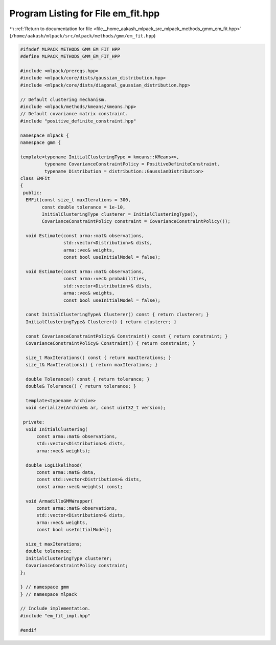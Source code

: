 
.. _program_listing_file__home_aakash_mlpack_src_mlpack_methods_gmm_em_fit.hpp:

Program Listing for File em_fit.hpp
===================================

|exhale_lsh| :ref:`Return to documentation for file <file__home_aakash_mlpack_src_mlpack_methods_gmm_em_fit.hpp>` (``/home/aakash/mlpack/src/mlpack/methods/gmm/em_fit.hpp``)

.. |exhale_lsh| unicode:: U+021B0 .. UPWARDS ARROW WITH TIP LEFTWARDS

.. code-block:: cpp

   
   #ifndef MLPACK_METHODS_GMM_EM_FIT_HPP
   #define MLPACK_METHODS_GMM_EM_FIT_HPP
   
   #include <mlpack/prereqs.hpp>
   #include <mlpack/core/dists/gaussian_distribution.hpp>
   #include <mlpack/core/dists/diagonal_gaussian_distribution.hpp>
   
   // Default clustering mechanism.
   #include <mlpack/methods/kmeans/kmeans.hpp>
   // Default covariance matrix constraint.
   #include "positive_definite_constraint.hpp"
   
   namespace mlpack {
   namespace gmm {
   
   template<typename InitialClusteringType = kmeans::KMeans<>,
            typename CovarianceConstraintPolicy = PositiveDefiniteConstraint,
            typename Distribution = distribution::GaussianDistribution>
   class EMFit
   {
    public:
     EMFit(const size_t maxIterations = 300,
           const double tolerance = 1e-10,
           InitialClusteringType clusterer = InitialClusteringType(),
           CovarianceConstraintPolicy constraint = CovarianceConstraintPolicy());
   
     void Estimate(const arma::mat& observations,
                   std::vector<Distribution>& dists,
                   arma::vec& weights,
                   const bool useInitialModel = false);
   
     void Estimate(const arma::mat& observations,
                   const arma::vec& probabilities,
                   std::vector<Distribution>& dists,
                   arma::vec& weights,
                   const bool useInitialModel = false);
   
     const InitialClusteringType& Clusterer() const { return clusterer; }
     InitialClusteringType& Clusterer() { return clusterer; }
   
     const CovarianceConstraintPolicy& Constraint() const { return constraint; }
     CovarianceConstraintPolicy& Constraint() { return constraint; }
   
     size_t MaxIterations() const { return maxIterations; }
     size_t& MaxIterations() { return maxIterations; }
   
     double Tolerance() const { return tolerance; }
     double& Tolerance() { return tolerance; }
   
     template<typename Archive>
     void serialize(Archive& ar, const uint32_t version);
   
    private:
     void InitialClustering(
         const arma::mat& observations,
         std::vector<Distribution>& dists,
         arma::vec& weights);
   
     double LogLikelihood(
         const arma::mat& data,
         const std::vector<Distribution>& dists,
         const arma::vec& weights) const;
   
     void ArmadilloGMMWrapper(
         const arma::mat& observations,
         std::vector<Distribution>& dists,
         arma::vec& weights,
         const bool useInitialModel);
   
     size_t maxIterations;
     double tolerance;
     InitialClusteringType clusterer;
     CovarianceConstraintPolicy constraint;
   };
   
   } // namespace gmm
   } // namespace mlpack
   
   // Include implementation.
   #include "em_fit_impl.hpp"
   
   #endif
